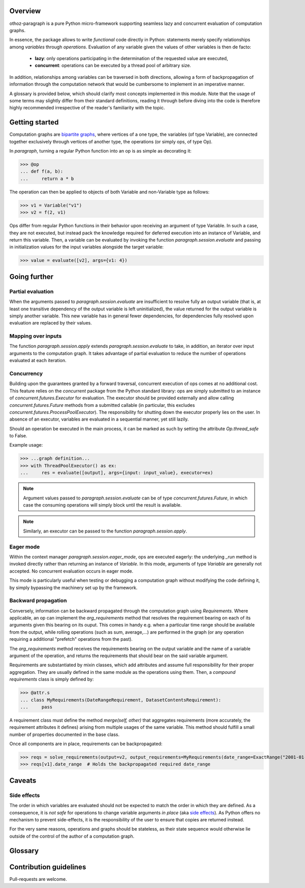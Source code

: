 Overview
========

othoz-paragraph is a pure Python micro-framework supporting seamless lazy and concurrent evaluation of computation graphs.

In essence, the package allows to write *functional* code directly in Python: statements merely specify relationships among *variables* through *operations*.
Evaluation of any variable given the values of other variables is then de facto:

  - **lazy**: only operations participating in the determination of the requested value are executed,
  - **concurrent**: operations can be executed by a thread pool of arbitrary size.

In addition, relationships among variables can be traversed in both directions, allowing a form of backpropagation of
information through the computation network that would be cumbersome to implement in an imperative manner.

A glossary is provided below, which should clarify most concepts implemented in this module. Note that the usage of some terms may slightly differ from
their standard definitions, reading it through before diving into the code is therefore highly recommended irrespective of the reader's familiarity with the
topic.


Getting started
===============

Computation graphs are `bipartite graphs <https://en.wikipedia.org/wiki/Bipartite_graph>`_, where vertices of a one type, the variables (of type
Variable), are connected together exclusively through vertices of another type, the operations (or simply ops, of type Op).

In *paragraph*, turning a regular Python function into an op is as simple as decorating it:

>>> @op
... def f(a, b):
...     return a * b

The operation can then be applied to objects of both Variable and non-Variable type as follows:

>>> v1 = Variable("v1")
>>> v2 = f(2, v1)

Ops differ from regular Python functions in their behavior upon receiving an argument of type Variable. In such a case, they are not executed,
but instead pack the knowledge required for deferred execution into an instance of Variable, and return this variable.
Then, a variable can be evaluated by invoking the function `paragraph.session.evaluate` and passing in initialization values for the input
variables alongside the target variable:

>>> value = evaluate([v2], args={v1: 4})


Going further
=============

Partial evaluation
''''''''''''''''''

When the arguments passed to `paragraph.session.evaluate` are insufficient to resolve fully an output variable (that is, at least one transitive
dependency of the output variable is left uninitialized), the value returned for the output variable is simply another variable. This new variable has in
general fewer dependencies, for dependencies fully resolved upon evaluation are replaced by their values.


Mapping over inputs
'''''''''''''''''''

The function `paragraph.session.apply` extends `paragraph.session.evaluate` to take, in addition, an iterator over input arguments to
the computation graph. It takes advantage of partial evaluation to reduce the number of operations evaluated at each iteration.


Concurrency
'''''''''''

Building upon the guarantees granted by a forward traversal, concurrent execution of ops comes at no additional cost. This feature relies on the `concurrent`
package from the Python standard library: ops are simply submitted to an instance of `concurrent.futures.Executor` for evaluation. The executor should
be provided externally and allow calling `concurrent.futures.Future` methods from a submitted callable (in particular, this excludes
`concurrent.futures.ProcessPoolExecutor`). The responsibility for shutting down the executor properly lies on the user. In absence of an executor,
variables are evaluated in a sequential manner, yet still lazily.

Should an operation be executed in the main process, it can be marked as such by setting the attribute `Op.thread_safe` to False.

Example usage:

>>> ...graph definition...
>>> with ThreadPoolExecutor() as ex:
...     res = evaluate([output], args={input: input_value}, executor=ex)

.. note::
    Argument values passed to `paragraph.session.evaluate` can be of type `concurrent.futures.Future`, in which case the consuming
    operations will simply block until the result is available.

.. note::
    Similarly, an executor can be passed to the function `paragraph.session.apply`.


Eager mode
''''''''''

Within the context manager `paragraph.session.eager_mode`, ops are executed eagerly: the underlying `_run` method is invoked directly rather than
returning an instance of `Variable`. In this mode, arguments of type `Variable` are generally not accepted. No concurrent evaluation occurs in eager
mode.

This mode is particularly useful when testing or debugging a computation graph without modifying the code defining it, by simply bypassing the machinery set
up by the framework.


Backward propagation
''''''''''''''''''''

Conversely, information can be backward propagated through the computation graph using *Requirements*.
Where applicable, an op can implement the `arg_requirements` method that resolves the requirement bearing on each of its arguments given this bearing on its
ouput. This comes in handy e.g. when a particular time range should be available from the output, while rolling operations (such as sum, average,...) are
performed in the graph (or any operation requiring a additional "prefetch" operations from the past).

The `arg_requirements` method receives the requirements bearing on the output variable and the name of a variable argument of the operation, and returns the
requirements that should bear on the said variable argument.

Requirements are substantiated by mixin classes, which add attributes and assume full responsibility for their proper aggregation. They are usually defined in
the same module as the operations using them. Then, a *compound requirements* class is simply defined by:

>>> @attr.s
... class MyRequirements(DateRangeRequirement, DatasetContentsRequirement):
...     pass

A requirement class must define the method `merge(self, other)` that aggregates requirements (more accurately, the requirement attributes it defines) arising
from multiple usages of the same variable. This method should fulfill a small number of properties documented in the base class.

Once all components are in place, requirements can be backpropagated:

>>> reqs = solve_requirements(output=v2, output_requirements=MyRequirements(date_range=ExactRange("2001-01-01", "2001-02-01")))
>>> reqs[v1].date_range  # Holds the backpropagated required date_range


Caveats
=======

Side effects
''''''''''''

The order in which variables are evaluated should not be expected to match the order in which they are defined. As a consequence, it is *not safe* for
operations to change variable arguments *in place* (aka `side effects <https://en.wikipedia.org/wiki/Side_effect_(computer_science)>`_). As Python offers
no mechanism to prevent side-effects, it is the responsibility of the user to ensure that copies are returned instead.

For the very same reasons, operations and graphs should be stateless, as their state sequence would otherwise lie outside of the control of the author of a
computation graph.

Glossary
========

.. glossary::
    variable
        Throughout this module, the term _variable_ should be understood in its mathematical sense. A variable can be unbound, and serve as an input
        placeholder, or bound, and symbolize the result of a certain operation applied to a certain set of arguments, at least one of which is also a variable.

    operation
        An operation (or simply op) relates variables together.

    transitive dependency
        A dependency of a variable is any other variable related to it by an operation. The *transitive* dependencies of a variable are the variables
        whose values enter its own evaluation, i.e. all variables in the union of its dependencies, their own dependencies, and so on until no more
        dependency is found. Together with the initial dependent variable, they form the *computation graph spanned* by the latter.

    boundary
        A boundary is an arbitrary list of variables whose dependencies are excluded from the transitive dependency. The set of unbound variables is a
        canonical boundary associated to the transitive dependencies of all its variables. In the context of this module, it essentially allows to prune
        computation branches whose evaluation is not required.

    traversal
        An ordering of the variables resulting from following the dependency relationships (the edges) of a computation graph. Dependency relationships can
        be excluded by setting a boundary to the traversal.

    forward traversal
        `Depth-first <https://en.wikipedia.org/wiki/Depth-first_search>`_ :term:`traversal` of a computation graph, where every dependent variable occurs after
        all its dependencies. In this order, variables can be evaluated in turn, as the values of their dependencies are resolved before their own
        resolution occurs.

    backward traversal
        `Breadth-first <https://en.wikipedia.org/wiki/Breadth-first_search>`_ :term:`traversal` of a computation graph, where a dependency occurs after all
        the variables depending on it, directly or transitively. In this order, information can be backward propagated through the graph.


Contribution guidelines
=======================

Pull-requests are welcome.


